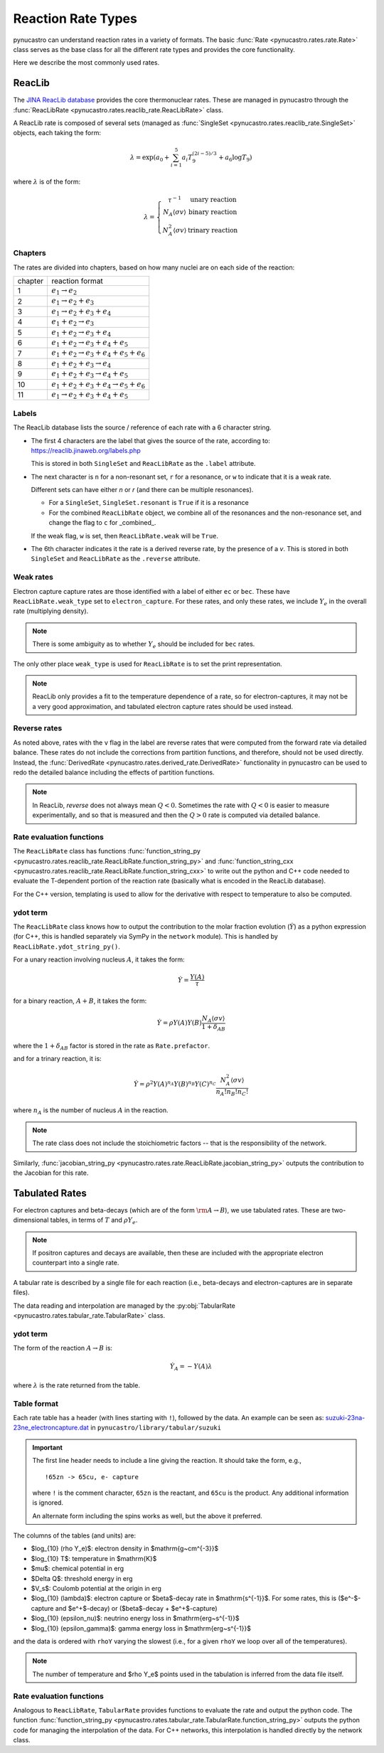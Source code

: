 Reaction Rate Types
===================

pynucastro can understand reaction rates in a variety of formats.
The basic :func:`Rate <pynucastro.rates.rate.Rate>` class serves
as the base class for all the different rate types and provides
the core functionality.

Here we describe the most commonly used rates.

ReacLib
-------

The `JINA ReacLib database <https://reaclib.jinaweb.org/>`_ provides
the core thermonuclear rates.  These are managed in pynucastro through
the :func:`ReacLibRate <pynucastro.rates.reaclib_rate.ReacLibRate>` class.

A ReacLib rate is composed of several sets (managed as
:func:`SingleSet <pynucastro.rates.reaclib_rate.SingleSet>` objects, each
taking the form:

.. math::

   \lambda = \exp{\left (a_0 + \sum_{i=1}^5  a_i T_9^{(2i-5)/3}  + a_6 \log T_9\right )}

where :math:`\lambda` is of the form:

.. math::

   \lambda = \left \{ \begin{array}{cc} \tau^{-1}  & \mbox{unary reaction} \\
                                     N_A \langle \sigma v\rangle & \mbox{binary reaction} \\
                                     N_A^2 \langle \sigma v\rangle & \mbox{trinary reaction}
                   \end{array} \right .


Chapters
^^^^^^^^

The rates are divided into chapters, based on how many nuclei are on each side of the reaction:

========  ====================================================
chapter    reaction format
--------  ----------------------------------------------------
1         :math:`e_1 \rightarrow e_2`
2         :math:`e_1 \rightarrow e_2 + e_3`
3         :math:`e_1 \rightarrow e_2 + e_3 + e_4`
4         :math:`e_1 + e_2 \rightarrow e_3`
5         :math:`e_1 + e_2 \rightarrow e_3 + e_4`
6         :math:`e_1 + e_2 \rightarrow e_3 + e_4 + e_5`
7         :math:`e_1 + e_2 \rightarrow e_3 + e_4 + e_5 + e_6`
8         :math:`e_1 + e_2 + e_3 \rightarrow e_4`
9         :math:`e_1 + e_2 + e_3 \rightarrow e_4 + e_5`
10        :math:`e_1 + e_2 + e_3 + e_4 \rightarrow e_5 + e_6`
11        :math:`e_1 \rightarrow e_2 + e_3 + e_4 + e_5`
========  ====================================================

Labels
^^^^^^

The ReacLib database lists the source / reference of each rate with a 6 character string.

* The first 4 characters are the label that gives the source of the rate, according to:
  https://reaclib.jinaweb.org/labels.php

  This is stored in both ``SingleSet`` and ``ReacLibRate`` as the
  ``.label`` attribute.

* The next character is ``n`` for a non-resonant set, ``r`` for a
  resonance, or ``w`` to indicate that it is a weak rate.

  Different sets can have either `n` or `r` (and there can be multiple
  resonances).

  * For a ``SingleSet``, ``SingleSet.resonant`` is ``True`` if it is a
    resonance

  * For the combined ``ReacLibRate`` object, we combine all of the
    resonances and the non-resonance set, and change the flag to ``c``
    for _combined_.

  If the weak flag, ``w`` is set, then ``ReacLibRate.weak`` will be ``True``.

* The 6th character indicates it the rate is a derived reverse rate,
  by the presence of a `v`.  This is stored in both ``SingleSet`` and
  ``ReacLibRate`` as the ``.reverse`` attribute.


Weak rates
^^^^^^^^^^

Electron capture capture rates are those identified with a label of either ``ec`` or ``bec``.  These
have ``ReacLibRate.weak_type`` set to ``electron_capture``.  For these rates, and only these rates,
we include :math:`Y_e` in the overall rate (multiplying density).

.. note::

   There is some ambiguity as to whether :math:`Y_e` should be included for ``bec`` rates.


The only other place ``weak_type`` is used for ``ReacLibRate`` is to set the print representation.

.. note::

   ReacLib only provides a fit to the temperature dependence of a
   rate, so for electron-captures, it may not be a very good
   approximation, and tabulated electron capture rates should be used
   instead.


Reverse rates
^^^^^^^^^^^^^

As noted above, rates with the ``v`` flag in the label are reverse
rates that were computed from the forward rate via detailed balance.
These rates do not include the corrections from partition functions,
and therefore, should not be used directly.  Instead, the
:func:`DerivedRate <pynucastro.rates.derived_rate.DerivedRate>` functionality in pynucastro can be used to redo the
detailed balance including the effects of partition functions.

.. note::

   In ReacLib, *reverse* does not always mean :math:`Q < 0`.  Sometimes the
   rate with :math:`Q < 0` is easier to measure experimentally, and so
   that is measured and then the :math:`Q > 0` rate is computed via
   detailed balance.

Rate evaluation functions
^^^^^^^^^^^^^^^^^^^^^^^^^

The ``ReacLibRate`` class has functions :func:`function_string_py
<pynucastro.rates.reaclib_rate.ReacLibRate.function_string_py>` and
:func:`function_string_cxx
<pynucastro.rates.reaclib_rate.ReacLibRate.function_string_cxx>` to write out
the python and C++ code needed to evaluate the T-dependent portion of
the reaction rate (basically what is encoded in the ReacLib database).

For the C++ version, templating is used to allow for the derivative
with respect to temperature to also be computed.

ydot term
^^^^^^^^^

The ``ReacLibRate`` class knows how to output the contribution to the
molar fraction evolution (:math:`\dot{Y}`) as a python expression (for
C++, this is handled separately via SymPy in the ``network`` module).
This is handled by ``ReacLibRate.ydot_string_py()``.

For a unary reaction involving nucleus :math:`A`, it takes the form:

.. math::

   \dot{Y} = \frac{Y(A)}{\tau}

for a binary reaction, :math:`A + B`, it takes the form:

.. math::

   \dot{Y} = \rho Y(A) Y(B) \frac{N_A \langle \sigma v \rangle}{1 + \delta_{AB}}

where the :math:`1 + \delta_{AB}` factor is stored in the rate as ``Rate.prefactor``.

and for a trinary reaction, it is:

.. math::

   \dot{Y} = \rho^2 Y(A)^{n_A} Y(B)^{n_B} Y(C)^{n_C} \frac{N_A^2 \langle \sigma v \rangle}{n_A! n_B! n_C!}

where :math:`n_A` is the number of nucleus :math:`A` in the reaction.

.. note::

   The rate class does not include the stoichiometric factors -- that
   is the responsibility of the network.


Similarly,  :func:`jacobian_string_py <pynucastro.rates.rate.ReacLibRate.jacobian_string_py>`
outputs the contribution to the Jacobian for this rate.


Tabulated Rates
---------------

For electron captures and beta-decays (which are of the form
:math:`\rm{A \rightarrow B}`), we use tabulated rates.  These are
two-dimensional tables, in terms of :math:`T` and :math:`\rho Y_e`.

.. note::

   If positron captures and decays are available, then these are
   included with the appropriate electron counterpart into a single
   rate.

A tabular rate is described by a single file for each reaction
(i.e., beta-decays and electron-captures are in separate files).

The data reading and interpolation are managed by the
:py:obj:`TabularRate <pynucastro.rates.tabular_rate.TabularRate>`
class.

ydot term
^^^^^^^^^

The form of the reaction :math:`A \rightarrow B` is:

.. math::

   \dot{Y}_A = -Y(A) \lambda

where :math:`\lambda` is the rate returned from the table.


Table format
^^^^^^^^^^^^

Each rate table has a header (with lines starting with ``!``), followed
by the data.  An example can be seen as:
`suzuki-23na-23ne_electroncapture.dat <https://github.com/pynucastro/pynucastro/blob/main/pynucastro/library/tabular/suzuki/suzuki-23na-23ne_electroncapture.dat>`_ in
``pynucastro/library/tabular/suzuki``

.. important::

   The first line header needs to include a line giving the reaction.
   It should take the form, e.g.,

   ::

      !65zn -> 65cu, e- capture

   where ``!`` is the comment character, ``65zn`` is the reactant, and ``65cu`` is
   the product.  Any additional information is ignored.

   An alternate form including the spins works as well, but the above
   it preferred.

The columns of the tables (and
units) are:

* $\log_{10} (\rho Y_e)$: electron density in $\mathrm{g~cm^{-3}}$

* $\log_{10} T$: temperature in $\mathrm{K}$

* $\mu$: chemical potential in erg

* $\Delta Q$: threshold energy in erg

* $V_s$: Coulomb potential at the origin in erg

* $\log_{10} (\lambda)$: electron capture or $\beta$-decay rate in $\mathrm{s^{-1}}$.
  For some rates, this is ($e^-$-capture and $e^+$-decay) or ($\beta$-decay + $e^+$-capture)

* $\log_{10} (\epsilon_\nu)$: neutrino energy loss in $\mathrm{erg~s^{-1}}$

* $\log_{10} (\epsilon_\gamma)$: gamma energy loss in $\mathrm{erg~s^{-1}}$

and the data is ordered with ``rhoY`` varying the slowest (i.e., for a
given ``rhoY`` we loop over all of the temperatures).

.. note::

   The number of temperature and $\rho Y_e$ points used in the tabulation
   is inferred from the data file itself.


Rate evaluation functions
^^^^^^^^^^^^^^^^^^^^^^^^^

Analogous to ``ReacLibRate``, ``TabularRate`` provides functions to
evaluate the rate and output the python code.  The function
:func:`function_string_py
<pynucastro.rates.tabular_rate.TabularRate.function_string_py>`
outputs the python code for managing the interpolation of the data.
For C++ networks, this interpolation is handled directly by the network class.
